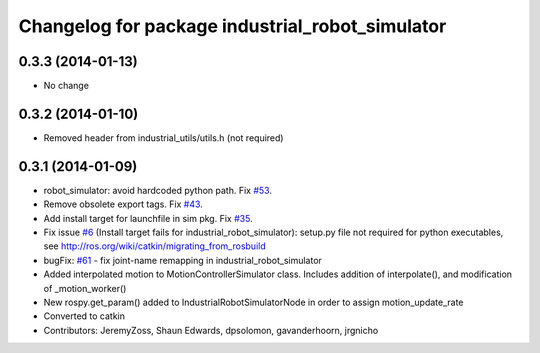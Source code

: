 ^^^^^^^^^^^^^^^^^^^^^^^^^^^^^^^^^^^^^^^^^^^^^^^^
Changelog for package industrial_robot_simulator
^^^^^^^^^^^^^^^^^^^^^^^^^^^^^^^^^^^^^^^^^^^^^^^^

0.3.3 (2014-01-13)
------------------
* No change
0.3.2 (2014-01-10)
------------------
* Removed header from industrial_utils/utils.h (not required)

0.3.1 (2014-01-09)
------------------
* robot_simulator: avoid hardcoded python path. Fix `#53 <https://github.com/shaun-edwards/industrial_core/issues/53>`_.
* Remove obsolete export tags. Fix `#43 <https://github.com/shaun-edwards/industrial_core/issues/43>`_.
* Add install target for launchfile in sim pkg.
  Fix `#35 <https://github.com/shaun-edwards/industrial_core/issues/35>`_.
* Fix issue `#6 <https://github.com/shaun-edwards/industrial_core/issues/6>`_ (Install target fails for industrial_robot_simulator): setup.py file not required for python executables, see http://ros.org/wiki/catkin/migrating_from_rosbuild
* bugFix: `#61 <https://github.com/shaun-edwards/industrial_core/issues/61>`_ - fix joint-name remapping in industrial_robot_simulator
* Added interpolated motion to MotionControllerSimulator class. Includes addition of interpolate(), and modification of  _motion_worker()
* New rospy.get_param() added to IndustrialRobotSimulatorNode in order to assign motion_update_rate
* Converted to catkin
* Contributors: JeremyZoss, Shaun Edwards, dpsolomon, gavanderhoorn, jrgnicho
